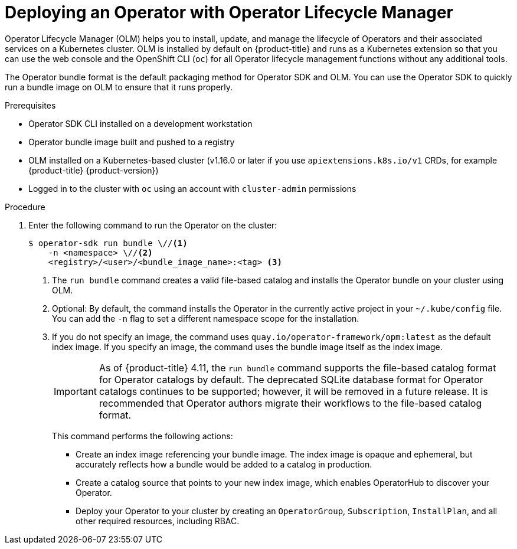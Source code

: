 // Module included in the following assemblies:
//
// * operators/operator_sdk/golang/osdk-golang-tutorial.adoc
// * operators/operator_sdk/ansible/osdk-ansible-tutorial.adoc
// * operators/operator_sdk/helm/osdk-helm-tutorial.adoc
// * operators/operator_sdk/osdk-working-bundle-images.adoc

ifeval::["{context}" == "osdk-golang-tutorial"]
:golang:
endif::[]
ifeval::["{context}" == "osdk-working-bundle-images"]
:golang:
endif::[]
ifeval::["{context}" == "osdk-java-tutorial"]
:java:
endif::[]

:_mod-docs-content-type: PROCEDURE
[id="osdk-deploy-olm_{context}"]
= Deploying an Operator with Operator Lifecycle Manager

Operator Lifecycle Manager (OLM) helps you to install, update, and manage the lifecycle of Operators and their associated services on a Kubernetes cluster. OLM is installed by default on {product-title} and runs as a Kubernetes extension so that you can use the web console and the OpenShift CLI (`oc`) for all Operator lifecycle management functions without any additional tools.

The Operator bundle format is the default packaging method for Operator SDK and OLM. You can use the Operator SDK to quickly run a bundle image on OLM to ensure that it runs properly.

.Prerequisites

- Operator SDK CLI installed on a development workstation
- Operator bundle image built and pushed to a registry
- OLM installed on a Kubernetes-based cluster (v1.16.0 or later if you use `apiextensions.k8s.io/v1` CRDs, for example {product-title} {product-version})
- Logged in to the cluster with `oc` using an account with `cluster-admin` permissions
ifdef::golang[]
- If your Operator is Go-based, your project must be updated to use supported images for running on {product-title}
endif::[]

.Procedure

. Enter the following command to run the Operator on the cluster:
+
[source,terminal]
----
$ operator-sdk run bundle \//<1>
    -n <namespace> \//<2>
    <registry>/<user>/<bundle_image_name>:<tag> <3>
----
<1> The `run bundle` command creates a valid file-based catalog and installs the Operator bundle on your cluster using OLM.
<2> Optional: By default, the command installs the Operator in the currently active project in your `~/.kube/config` file. You can add the `-n` flag to set a different namespace scope for the installation.
<3> If you do not specify an image, the command uses `quay.io/operator-framework/opm:latest` as the default index image. If you specify an image, the command uses the bundle image itself as the index image.
+
[IMPORTANT]
====
As of {product-title} 4.11, the `run bundle` command supports the file-based catalog format for Operator catalogs by default. The deprecated SQLite database format for Operator catalogs continues to be supported; however, it will be removed in a future release. It is recommended that Operator authors migrate their workflows to the file-based catalog format.
====
+
This command performs the following actions:
+
--
* Create an index image referencing your bundle image. The index image is opaque and ephemeral, but accurately reflects how a bundle would be added to a catalog in production.
* Create a catalog source that points to your new index image, which enables OperatorHub to discover your Operator.
* Deploy your Operator to your cluster by creating an `OperatorGroup`, `Subscription`, `InstallPlan`, and all other required resources, including RBAC.
--

ifeval::["{context}" == "osdk-golang-tutorial"]
:!golang:
endif::[]
ifeval::["{context}" == "osdk-working-bundle-images"]
:!golang:
endif::[]
ifeval::["{context}" == "osdk-java-tutorial"]
:!java:
endif::[]